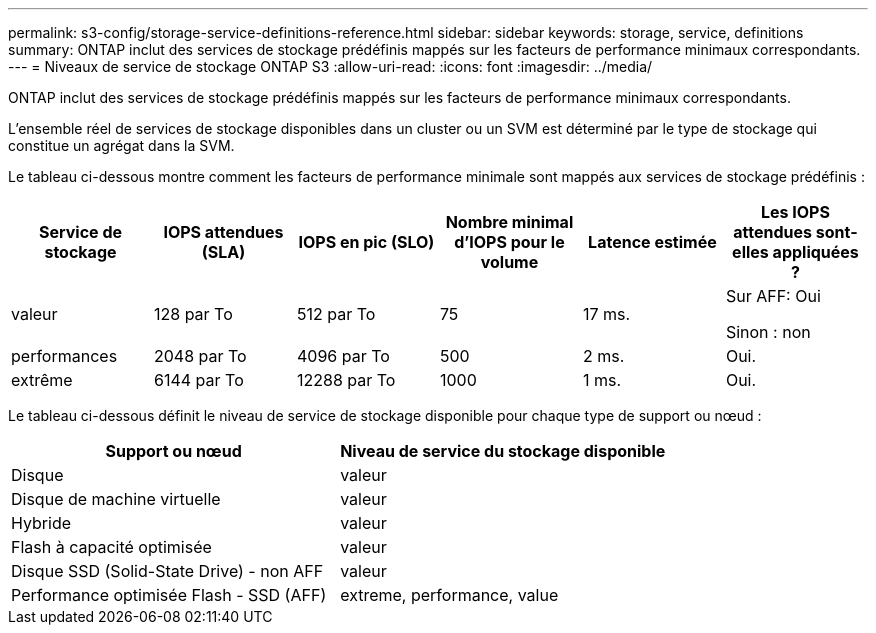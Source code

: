 ---
permalink: s3-config/storage-service-definitions-reference.html 
sidebar: sidebar 
keywords: storage, service, definitions 
summary: ONTAP inclut des services de stockage prédéfinis mappés sur les facteurs de performance minimaux correspondants. 
---
= Niveaux de service de stockage ONTAP S3
:allow-uri-read: 
:icons: font
:imagesdir: ../media/


[role="lead"]
ONTAP inclut des services de stockage prédéfinis mappés sur les facteurs de performance minimaux correspondants.

L'ensemble réel de services de stockage disponibles dans un cluster ou un SVM est déterminé par le type de stockage qui constitue un agrégat dans la SVM.

Le tableau ci-dessous montre comment les facteurs de performance minimale sont mappés aux services de stockage prédéfinis :

[cols="6*"]
|===
| Service de stockage | IOPS attendues (SLA) | IOPS en pic (SLO) | Nombre minimal d'IOPS pour le volume | Latence estimée | Les IOPS attendues sont-elles appliquées ? 


 a| 
valeur
 a| 
128 par To
 a| 
512 par To
 a| 
75
 a| 
17 ms.
 a| 
Sur AFF: Oui

Sinon : non



 a| 
performances
 a| 
2048 par To
 a| 
4096 par To
 a| 
500
 a| 
2 ms.
 a| 
Oui.



 a| 
extrême
 a| 
6144 par To
 a| 
12288 par To
 a| 
1000
 a| 
1 ms.
 a| 
Oui.

|===
Le tableau ci-dessous définit le niveau de service de stockage disponible pour chaque type de support ou nœud :

[cols="2*"]
|===
| Support ou nœud | Niveau de service du stockage disponible 


 a| 
Disque
 a| 
valeur



 a| 
Disque de machine virtuelle
 a| 
valeur



 a| 
Hybride
 a| 
valeur



 a| 
Flash à capacité optimisée
 a| 
valeur



 a| 
Disque SSD (Solid-State Drive) - non AFF
 a| 
valeur



 a| 
Performance optimisée Flash - SSD (AFF)
 a| 
extreme, performance, value

|===